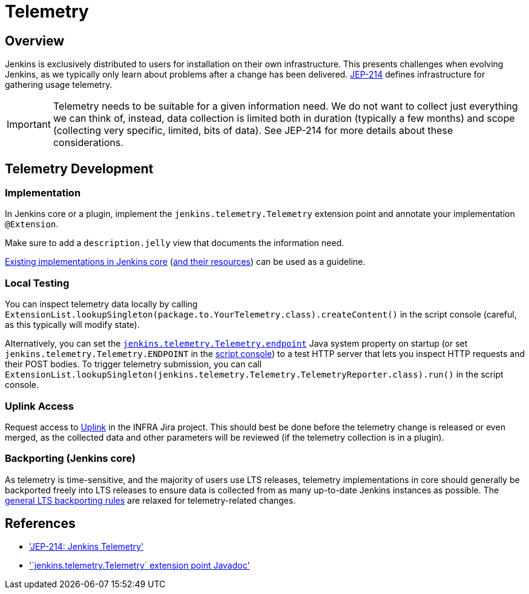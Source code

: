 = Telemetry

== Overview

Jenkins is exclusively distributed to users for installation on their own infrastructure.
This presents challenges when evolving Jenkins, as we typically only learn about problems after a change has been delivered.
https://github.com/jenkinsci/jep/blob/master/jep/214/README.adoc[JEP-214] defines infrastructure for gathering usage telemetry.

IMPORTANT: Telemetry needs to be suitable for a given information need.
We do not want to collect just everything we can think of, instead, data collection is limited both in duration (typically a few months) and scope (collecting very specific, limited, bits of data).
See JEP-214 for more details about these considerations.

== Telemetry Development

=== Implementation

In Jenkins core or a plugin, implement the `jenkins.telemetry.Telemetry` extension point and annotate your implementation `@Extension`.

Make sure to add a `description.jelly` view that documents the information need.

https://github.com/jenkinsci/jenkins/tree/master/core/src/main/java/jenkins/telemetry/impl[Existing implementations in Jenkins core] (https://github.com/jenkinsci/jenkins/tree/master/core/src/main/resources/jenkins/telemetry/impl[and their resources]) can be used as a guideline.

=== Local Testing

You can inspect telemetry data locally by calling `ExtensionList.lookupSingleton(package.to.YourTelemetry.class).createContent()` in the script console (careful, as this typically will modify state).

Alternatively, you can set the link:/doc/book/managing/system-properties/#jenkins-telemetry-telemetry-endpoint[`jenkins.telemetry.Telemetry.endpoint`] Java system property on startup (or set `jenkins.telemetry.Telemetry.ENDPOINT` in the xref:user-docs:managing:script-console.adoc[script console]) to a test HTTP server that lets you inspect HTTP requests and their POST bodies.
To trigger telemetry submission, you can call `ExtensionList.lookupSingleton(jenkins.telemetry.Telemetry.TelemetryReporter.class).run()` in the script console.

=== Uplink Access

Request access to https://uplink.jenkins.io/[Uplink] in the INFRA Jira project.
This should best be done before the telemetry change is released or even merged, as the collected data and other parameters will be reviewed (if the telemetry collection is in a plugin).

=== Backporting (Jenkins core)

As telemetry is time-sensitive, and the majority of users use LTS releases, telemetry implementations in core should generally be backported freely into LTS releases to ensure data is collected from as many up-to-date Jenkins instances as possible.
The link:/download/lts/#backporting-process[general LTS backporting rules] are relaxed for telemetry-related changes.

== References

- link:https://github.com/jenkinsci/jep/blob/master/jep/214/README.adoc['JEP-214: Jenkins Telemetry']
- link:https://javadoc.jenkins.io/jenkins/telemetry/Telemetry.html['`jenkins.telemetry.Telemetry` extension point Javadoc']
